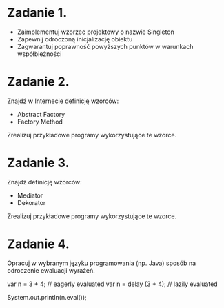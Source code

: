 # W dowolnym języku programowania:

* Zadanie 1.
   - Zaimplementuj wzorzec projektowy o nazwie Singleton
   - Zapewnij odroczoną inicjalizację obiektu
   - Zagwarantuj poprawność powyższych punktów w warunkach współbieżności

* Zadanie 2.
   Znajdź w Internecie definicję wzorców:
   - Abstract Factory
   - Factory Method

   Zrealizuj przykładowe programy wykorzystujące te wzorce.

* Zadanie 3.
   Znajdź definicję wzorców:
   - Mediator
   - Dekorator

   Zrealizuj przykładowe programy wykorzystujące te wzorce.

* Zadanie 4.
   Opracuj w wybranym języku programowania (np. Java) sposób na odroczenie
   ewaluacji wyrażeń.

   var n = 3 + 4;         // eagerly evaluated
   var n = delay (3 + 4); // lazily evaluated

   System.out.println(n.eval());
